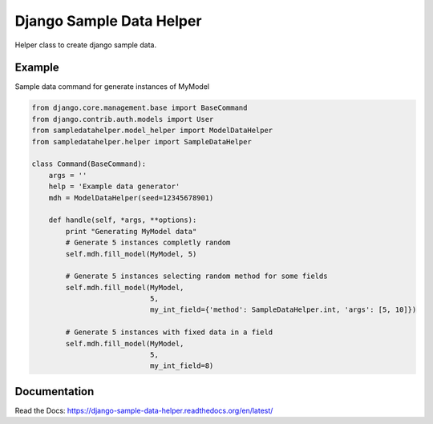 Django Sample Data Helper
=========================

.. image:: http://kaleidos.net/static/img/badge.png
    :target: http://www.kaleidos.net/community/django-sampledatahelper/

.. image:: https://travis-ci.org/kaleidos/django-sampledatahelper.png?branch=master
    :target: https://travis-ci.org/kaleidos/django-sampledatahelper

.. image:: https://coveralls.io/repos/kaleidos/django-sampledatahelper/badge.png?branch=master
    :target: https://coveralls.io/r/kaleidos/django-sampledatahelper?branch=master

.. image:: https://pypip.in/v/django-sampledatahelper/badge.png
    :target: https://crate.io/packages/django-sampledatahelper

.. image:: https://pypip.in/d/django-sampledatahelper/badge.png
    :target: https://crate.io/packages/django-sampledatahelper

Helper class to create django sample data.

Example
-------

Sample data command for generate instances of MyModel

.. code:: python

  from django.core.management.base import BaseCommand
  from django.contrib.auth.models import User
  from sampledatahelper.model_helper import ModelDataHelper
  from sampledatahelper.helper import SampleDataHelper
  
  class Command(BaseCommand):
      args = ''
      help = 'Example data generator'
      mdh = ModelDataHelper(seed=12345678901)
  
      def handle(self, *args, **options):
          print "Generating MyModel data"
          # Generate 5 instances completly random
          self.mdh.fill_model(MyModel, 5)
  
          # Generate 5 instances selecting random method for some fields
          self.mdh.fill_model(MyModel,
                              5,
                              my_int_field={'method': SampleDataHelper.int, 'args': [5, 10]})
  
          # Generate 5 instances with fixed data in a field
          self.mdh.fill_model(MyModel,
                              5,
                              my_int_field=8)

Documentation
-------------

Read the Docs: https://django-sample-data-helper.readthedocs.org/en/latest/
